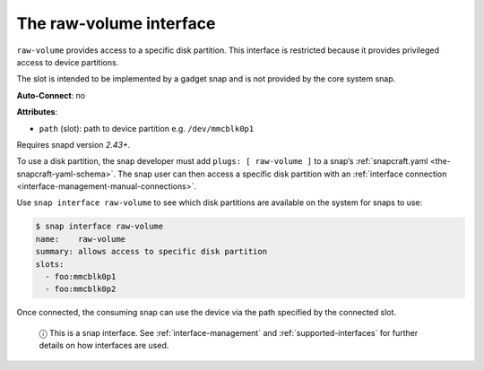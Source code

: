 .. 14578.md

.. _the-raw-volume-interface:

The raw-volume interface
========================

``raw-volume`` provides access to a specific disk partition. This interface is restricted because it provides privileged access to device partitions.

The slot is intended to be implemented by a gadget snap and is not provided by the core system snap.

**Auto-Connect**: no

**Attributes**:

* ``path`` (slot): path to device partition e.g. ``/dev/mmcblk0p1``

Requires snapd version *2.43+*.

To use a disk partition, the snap developer must add ``plugs: [ raw-volume ]`` to a snap’s :ref:`snapcraft.yaml <the-snapcraft-yaml-schema>`. The snap user can then access a specific disk partition with an :ref:`interface connection <interface-management-manual-connections>`.

Use ``snap interface raw-volume`` to see which disk partitions are available on the system for snaps to use:

.. code:: bash

   $ snap interface raw-volume
   name:    raw-volume
   summary: allows access to specific disk partition
   slots:
     - foo:mmcblk0p1
     - foo:mmcblk0p2

Once connected, the consuming snap can use the device via the path specified by the connected slot.

   ⓘ This is a snap interface. See :ref:`interface-management` and :ref:`supported-interfaces` for further details on how interfaces are used.
